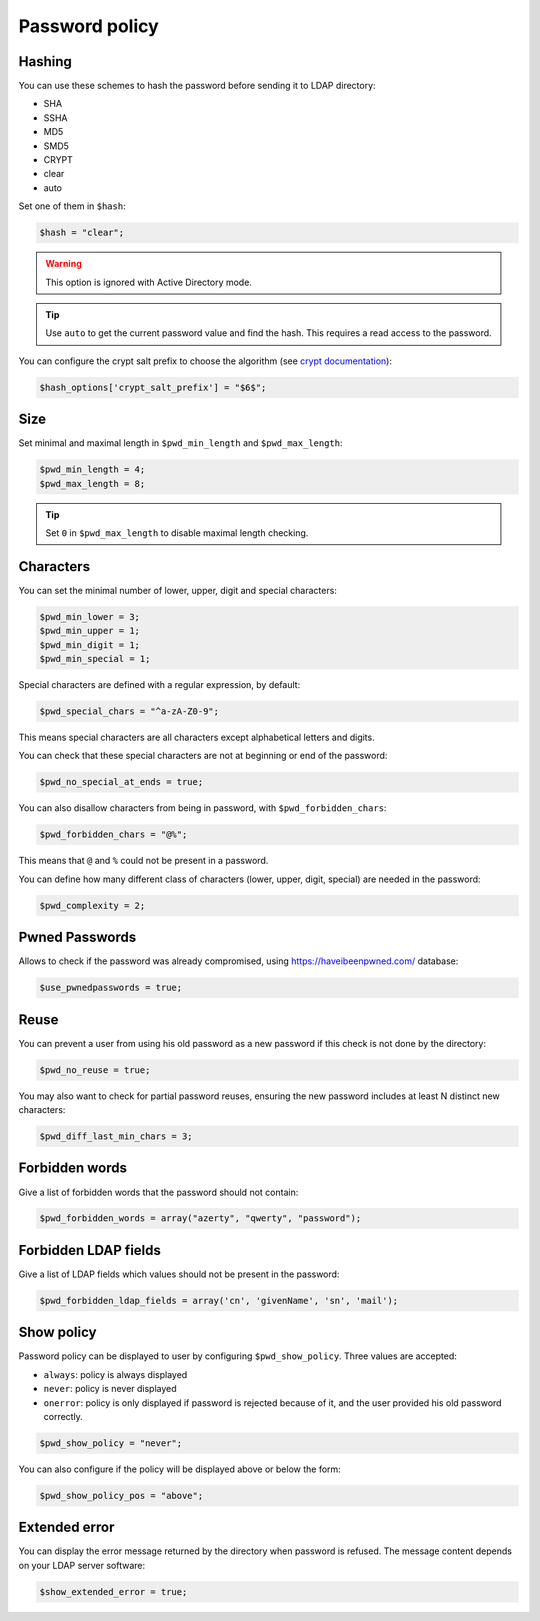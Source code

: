 Password policy
===============

Hashing
-------

You can use these schemes to hash the password before sending it to LDAP
directory:

-  SHA
-  SSHA
-  MD5
-  SMD5
-  CRYPT
-  clear
-  auto

Set one of them in ``$hash``:

.. code:: php

   $hash = "clear";

.. warning:: This option is ignored with Active Directory
  mode.

.. tip:: Use ``auto`` to get the current password value and find the
  hash. This requires a read access to the password.

You can configure the crypt salt prefix to choose the algorithm (see
`crypt documentation <http://php.net/manual/en/function.crypt.php>`__):

.. code:: php

   $hash_options['crypt_salt_prefix'] = "$6$";

Size
----

Set minimal and maximal length in ``$pwd_min_length`` and
``$pwd_max_length``:

.. code:: php

   $pwd_min_length = 4;
   $pwd_max_length = 8;

.. tip:: Set ``0`` in ``$pwd_max_length`` to disable maximal length
  checking.

Characters
----------

You can set the minimal number of lower, upper, digit and special
characters:

.. code:: php

   $pwd_min_lower = 3;
   $pwd_min_upper = 1;
   $pwd_min_digit = 1;
   $pwd_min_special = 1;

Special characters are defined with a regular expression, by default:

.. code:: php

   $pwd_special_chars = "^a-zA-Z0-9";

This means special characters are all characters except alphabetical
letters and digits.

You can check that these special characters are not at beginning or end
of the password:

.. code:: php

   $pwd_no_special_at_ends = true;

You can also disallow characters from being in password, with
``$pwd_forbidden_chars``:

.. code:: php

   $pwd_forbidden_chars = "@%";

This means that ``@`` and ``%`` could not be present in a password.

You can define how many different class of characters (lower, upper,
digit, special) are needed in the password:

.. code:: php

   $pwd_complexity = 2;

Pwned Passwords
---------------

Allows to check if the password was already compromised, using
https://haveibeenpwned.com/ database:

.. code:: php

   $use_pwnedpasswords = true;

Reuse
-----

You can prevent a user from using his old password as a new password if
this check is not done by the directory:

.. code:: php

   $pwd_no_reuse = true;

You may also want to check for partial password reuses, ensuring the
new password includes at least N distinct new characters:

.. code:: php

   $pwd_diff_last_min_chars = 3;

Forbidden words
---------------

Give a list of forbidden words that the password should not contain:

.. code:: php

   $pwd_forbidden_words = array("azerty", "qwerty", "password");

Forbidden LDAP fields
---------------------

Give a list of LDAP fields which values should not be present in the password:

.. code:: php

   $pwd_forbidden_ldap_fields = array('cn', 'givenName', 'sn', 'mail');

Show policy
-----------

Password policy can be displayed to user by configuring
``$pwd_show_policy``. Three values are accepted:

-  ``always``: policy is always displayed
-  ``never``: policy is never displayed
-  ``onerror``: policy is only displayed if password is rejected because
   of it, and the user provided his old password correctly.

.. code:: php

   $pwd_show_policy = "never";

You can also configure if the policy will be displayed above or below
the form:

.. code:: php

   $pwd_show_policy_pos = "above";

Extended error
--------------

You can display the error message returned by the directory when
password is refused. The message content depends on your LDAP server
software:

.. code:: php

   $show_extended_error = true;

